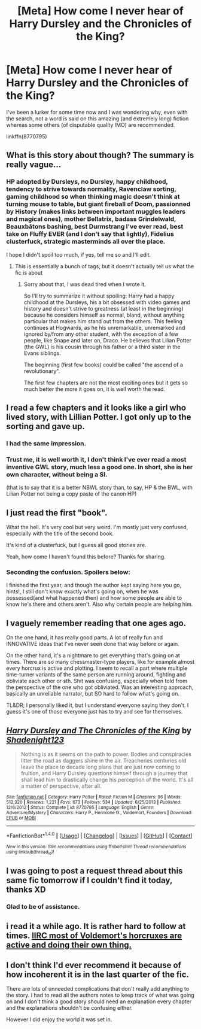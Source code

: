 #+TITLE: [Meta] How come I never hear of Harry Dursley and the Chronicles of the King?

* [Meta] How come I never hear of Harry Dursley and the Chronicles of the King?
:PROPERTIES:
:Author: Lenrivk
:Score: 9
:DateUnix: 1483567195.0
:DateShort: 2017-Jan-05
:FlairText: Meta
:END:
I've been a lurker for some time now and I was wondering why, even with the search, not a word is said on this amazing (and extremely long) fiction whereas some others (of disputable quality IMO) are recommended.

linkffn(8770795)


** What is this story about though? The summary is really vague...
:PROPERTIES:
:Author: HateIsExhausting
:Score: 5
:DateUnix: 1483567279.0
:DateShort: 2017-Jan-05
:END:

*** HP adopted by Dursleys, no Dursley, happy childhood, tendency to strive towards normality, Ravenclaw sorting, gaming childhood so when thinking magic doesn't think at turning mouse to table, but giant fireball of Doom, passionned by History (makes links between important muggles leaders and magical ones), mother Bellatrix, badass Grindelwald, Beauxbâtons bashing, best Durmstrang I've ever read, best take on Fluffy EVER (and I don't say that lightly), Fidelius clusterfuck, strategic masterminds all over the place.

I hope I didn't spoil too much, if yes, tell me so and I'll edit.
:PROPERTIES:
:Author: Lenrivk
:Score: 0
:DateUnix: 1483568714.0
:DateShort: 2017-Jan-05
:END:

**** This is essentially a bunch of tags, but it doesn't actually tell us what the fic is about
:PROPERTIES:
:Author: Yurika_BLADE
:Score: 22
:DateUnix: 1483573922.0
:DateShort: 2017-Jan-05
:END:

***** Sorry about that, I was dead tired when I wrote it.

So I'll try to summarize it without spoiling: Harry had a happy childhood at the Dursleys, his a bit obsessed with video games and history and doesn't strive to greatness (at least in the beginning) because he considers himself as normal, bland, without anything particular that makes him stand out from the others. This feeling continues at Hogwards, as he his unremarkable, unremarked and ignored by/from any other student, with the exception of a few people, like Snape and later on, Draco. He believes that Lilian Potter (the GWL) is his cousin through his father or a third sister in the Evans siblings.

The beginning (first few books) could be called "the ascend of a revolutionary".

The first few chapters are not the most exciting ones but it gets so much better the more it goes on, it is well worth the read.
:PROPERTIES:
:Author: Lenrivk
:Score: 1
:DateUnix: 1483608894.0
:DateShort: 2017-Jan-05
:END:


** I read a few chapters and it looks like a girl who lived story, with Lillian Potter. I got only up to the sorting and gave up.
:PROPERTIES:
:Author: Mrs_Black_21
:Score: 3
:DateUnix: 1483582363.0
:DateShort: 2017-Jan-05
:END:

*** I had the same impression.
:PROPERTIES:
:Author: OwlPostAgain
:Score: 1
:DateUnix: 1483584829.0
:DateShort: 2017-Jan-05
:END:


*** Trust me, it is well worth it, I don't think I've ever read a most inventive GWL story, much less a good one. In short, she is her own character, without being a SI.

(that is to say that it is a better NBWL story than, to say, HP & the BWL, with Lilian Potter not being a copy paste of the canon HP)
:PROPERTIES:
:Author: Lenrivk
:Score: 1
:DateUnix: 1483609710.0
:DateShort: 2017-Jan-05
:END:


** I just read the first "book".

What the hell. It's very cool but very weird. I'm mostly just very confused, especially with the title of the second book.

It's kind of a clusterfuck, but I guess all good stories are.

Yeah, how come I haven't found this before? Thanks for sharing.
:PROPERTIES:
:Author: Green0Photon
:Score: 4
:DateUnix: 1483585777.0
:DateShort: 2017-Jan-05
:END:

*** Seconding the confusion. Spoilers below:

I finished the first year, and though the author kept saying here you go, hints!, I still don't know exactly what's going on, when he was possessed(and what happened then) and how some people are able to know he's there and others aren't. Also why certain people are helping him.
:PROPERTIES:
:Author: Murky_Red
:Score: 1
:DateUnix: 1483864008.0
:DateShort: 2017-Jan-08
:END:


** I vaguely remember reading that one ages ago.

On the one hand, it has really good parts. A lot of really fun and INNOVATIVE ideas that I've never seen done that way before or again.

On the other hand, it's a nightmare to get everything that's going on at times. There are so many chessmaster-type players, like for example almost every horcrux is active and plotting. I seem to recall a part where multiple time-turner variants of the same person are running around, fighting and obliviate each other or sth. Shit was confusing, especially when told from the perspective of the one who got obliviated. Was an interesting approach, basically an unreliable narrator, but SO hard to follow what's going on.

TL&DR; I personally liked it, but I understand everyone saying they don't. I guess it's one of those everyone just has to try and see for themselves.
:PROPERTIES:
:Author: SeparatedIdentity
:Score: 3
:DateUnix: 1483655995.0
:DateShort: 2017-Jan-06
:END:


** [[http://www.fanfiction.net/s/8770795/1/][*/Harry Dursley and The Chronicles of the King/*]] by [[https://www.fanfiction.net/u/3864170/Shadenight123][/Shadenight123/]]

#+begin_quote
  Nothing is as it seems on the path to power. Bodies and conspiracies litter the road as daggers shine in the air. Treacheries centuries old leave the place to decade long plans that are just now coming to fruition, and Harry Dursley questions himself through a journey that shall lead him to drastically change his perception of the world. It's all a matter of perspective, after all.
#+end_quote

^{/Site/: [[http://www.fanfiction.net/][fanfiction.net]] *|* /Category/: Harry Potter *|* /Rated/: Fiction M *|* /Chapters/: 96 *|* /Words/: 512,320 *|* /Reviews/: 1,221 *|* /Favs/: 673 *|* /Follows/: 534 *|* /Updated/: 6/25/2013 *|* /Published/: 12/6/2012 *|* /Status/: Complete *|* /id/: 8770795 *|* /Language/: English *|* /Genre/: Adventure/Mystery *|* /Characters/: Harry P., Hermione G., Voldemort, Founders *|* /Download/: [[http://www.ff2ebook.com/old/ffn-bot/index.php?id=8770795&source=ff&filetype=epub][EPUB]] or [[http://www.ff2ebook.com/old/ffn-bot/index.php?id=8770795&source=ff&filetype=mobi][MOBI]]}

--------------

*FanfictionBot*^{1.4.0} *|* [[[https://github.com/tusing/reddit-ffn-bot/wiki/Usage][Usage]]] | [[[https://github.com/tusing/reddit-ffn-bot/wiki/Changelog][Changelog]]] | [[[https://github.com/tusing/reddit-ffn-bot/issues/][Issues]]] | [[[https://github.com/tusing/reddit-ffn-bot/][GitHub]]] | [[[https://www.reddit.com/message/compose?to=tusing][Contact]]]

^{/New in this version: Slim recommendations using/ ffnbot!slim! /Thread recommendations using/ linksub(thread_id)!}
:PROPERTIES:
:Author: FanfictionBot
:Score: 2
:DateUnix: 1483567213.0
:DateShort: 2017-Jan-05
:END:


** I was going to post a request thread about this same fic tomorrow if I couldn't find it today, thanks XD
:PROPERTIES:
:Author: Mat_Snow
:Score: 1
:DateUnix: 1483588450.0
:DateShort: 2017-Jan-05
:END:

*** Glad to be of assistance.
:PROPERTIES:
:Author: Lenrivk
:Score: 1
:DateUnix: 1483609098.0
:DateShort: 2017-Jan-05
:END:


** i read it a while ago. It is rather hard to follow at times. [[/spoiler][IIRC most of Voldemort's horcruxes are active and doing their own thing.]]
:PROPERTIES:
:Author: deirox
:Score: 1
:DateUnix: 1483605453.0
:DateShort: 2017-Jan-05
:END:


** I don't think I'd ever recommend it because of how incoherent it is in the last quarter of the fic.

There are lots of unneeded complications that don't really add anything to the story. I had to read all the authors notes to keep track of what was going on and I don't think a good story should need an explanation every chapter and the explanations shouldn't be confusing either.

However I did enjoy the world it was set in.
:PROPERTIES:
:Author: IHATEHERMIONESUE
:Score: 1
:DateUnix: 1484229700.0
:DateShort: 2017-Jan-12
:END:
